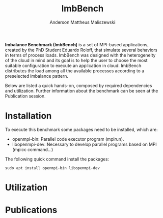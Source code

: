 #+TITLE: ImbBench
#+AUTHOR: Anderson Mattheus Maliszewski
#+STARTUP: overview indent
#+TAGS: noexport(n) deprecated(d)
#+EXPORT_SELECT_TAGS: export
#+EXPORT_EXCLUDE_TAGS: noexport
#+SEQ_TODO: TODO(t!) STARTED(s!) WAITING(w!) | DONE(d!) CANCELLED(c!) DEFERRED(f!)

*Imbalance Benchmark (ImbBench)* is a set of MPI-based applications,
created by the PhD Student Eduardo Roloff, that simulate several
behaviors in terms of process loads. ImbBench was designed with the
heterogeneity of the cloud in mind and its goal is to help the user to
choose the most suitable configuration to execute an application in
cloud. ImbBench distributes the load among all the available processes
according to a preselected imbalance pattern.

Below are listed a quick hands-on, composed by required dependencies
and utilization. Further information about the benchmark can be seen at
the Publication session.

* Installation
To execute this benchmark some packages need to be installed,
which are:
- openmpi-bin: Parallel code executor program (mpirun).
- libopenmpi-dev: Necessary to develop parallel programs based on MPI
  (mpicc command...)  

The following quick command install the packages:

#+begin_src shell :results output :exports both
sudo apt install openmpi-bin libopenmpi-dev  
#+end_src

* Utilization

* Publications



